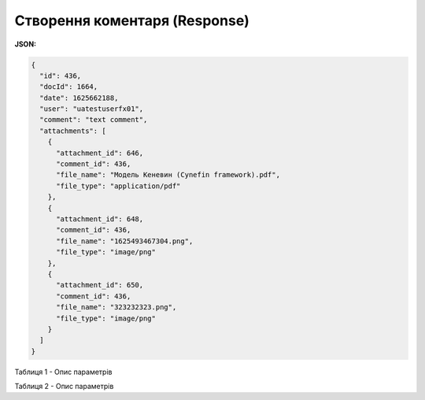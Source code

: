 #############################################################
**Створення коментаря (Response)**
#############################################################

**JSON:**

.. code:: json

	{
	  "id": 436,
	  "docId": 1664,
	  "date": 1625662188,
	  "user": "uatestuserfx01",
	  "comment": "text comment",
	  "attachments": [
	    {
	      "attachment_id": 646,
	      "comment_id": 436,
	      "file_name": "Модель Кеневин (Cynefin framework).pdf",
	      "file_type": "application/pdf"
	    },
	    {
	      "attachment_id": 648,
	      "comment_id": 436,
	      "file_name": "1625493467304.png",
	      "file_type": "image/png"
	    },
	    {
	      "attachment_id": 650,
	      "comment_id": 436,
	      "file_name": "323232323.png",
	      "file_type": "image/png"
	    }
	  ]
	}
 

Таблиця 1 - Опис параметрів

.. csv-table:: 
  :file: for_csv/XAgreemDocComment.csv
  :widths:  10, 5, 41
  :header-rows: 1
  :stub-columns: 0

Таблиця 2 - Опис параметрів

.. csv-table:: 
  :file: for_csv/XAgreemDocAttachment.csv
  :widths:  10, 5, 41
  :header-rows: 1
  :stub-columns: 0


